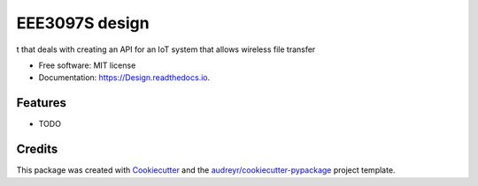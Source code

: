 ===============
EEE3097S design
===============


.. image:: https://img.shields.io/pypi/v/Design.svg
        :target: https://pypi.python.org/pypi/Design

.. image:: https://img.shields.io/travis/ZwangaMukwevho/Design.svg
        :target: https://travis-ci.com/ZwangaMukwevho/Design

.. image:: https://readthedocs.org/projects/Design/badge/?version=latest
        :target: https://Design.readthedocs.io/en/latest/?badge=latest
        :alt: Documentation Status


.. image:: https://pyup.io/repos/github/ZwangaMukwevho/Design/shield.svg
     :target: https://pyup.io/repos/github/ZwangaMukwevho/Design/
     :alt: Updates



t that deals with creating an API for an IoT system that allows wireless file transfer


* Free software: MIT license
* Documentation: https://Design.readthedocs.io.


Features
--------

* TODO

Credits
-------

This package was created with Cookiecutter_ and the `audreyr/cookiecutter-pypackage`_ project template.

.. _Cookiecutter: https://github.com/audreyr/cookiecutter
.. _`audreyr/cookiecutter-pypackage`: https://github.com/audreyr/cookiecutter-pypackage


